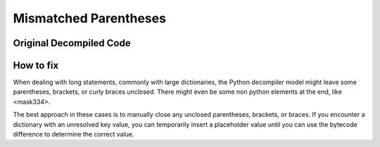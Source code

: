 Mismatched Parentheses
======================

Original Decompiled Code
-----------------------

.. image:: images/parenthesis/parenthesisOrignal.png

How to fix
----------

When dealing with long statements, commonly with large dictionaries, the Python decompiler model might leave some parentheses, brackets, or curly braces unclosed. 
There might even be some non python elements at the end, like <mask334>.

The best approach in these cases is to manually close any unclosed parentheses, brackets, or braces. 
If you encounter a dictionary with an unresolved key value, you can temporarily insert a placeholder value until you can use the bytecode difference to determine the correct value.
